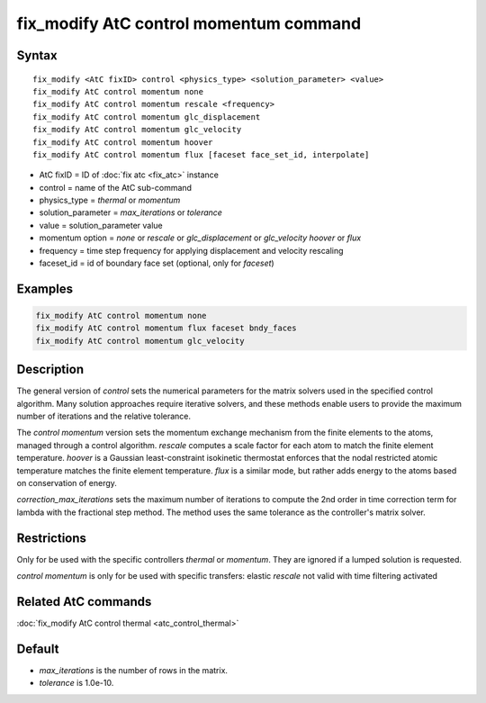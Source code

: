 .. index:: fix_modify AtC control momentum

fix_modify AtC control momentum command
=======================================

Syntax
""""""

.. parsed-literal::

   fix_modify <AtC fixID> control <physics_type> <solution_parameter> <value>
   fix_modify AtC control momentum none
   fix_modify AtC control momentum rescale <frequency>
   fix_modify AtC control momentum glc_displacement
   fix_modify AtC control momentum glc_velocity
   fix_modify AtC control momentum hoover
   fix_modify AtC control momentum flux [faceset face_set_id, interpolate]
   
* AtC fixID = ID of :doc:`fix atc <fix_atc>` instance
* control = name of the AtC sub-command
* physics_type = *thermal* or *momentum*
* solution_parameter = *max_iterations* or *tolerance*
* value = solution_parameter value
* momentum option = *none* or *rescale* or *glc_displacement* or *glc_velocity* *hoover* or *flux*
* frequency = time step frequency for applying displacement and velocity rescaling
* faceset_id = id of boundary face set (optional, only for *faceset*)


Examples
""""""""

.. code-block:: LAMMPS

   fix_modify AtC control momentum none
   fix_modify AtC control momentum flux faceset bndy_faces
   fix_modify AtC control momentum glc_velocity

Description
"""""""""""

The general version of *control* sets the numerical parameters for the
matrix solvers used in the specified control algorithm.  Many solution
approaches require iterative solvers, and these methods enable users to
provide the maximum number of iterations and the relative tolerance.

The *control momentum* version sets the momentum exchange mechanism from
the finite elements to the atoms, managed through a control algorithm.
*rescale* computes a scale factor for each atom to match the finite
element temperature.  *hoover* is a Gaussian least-constraint isokinetic
thermostat enforces that the nodal restricted atomic temperature matches
the finite element temperature.  *flux* is a similar mode, but rather
adds energy to the atoms based on conservation of energy.

*correction_max_iterations* sets the maximum number of iterations to
compute the 2nd order in time correction term for lambda with the
fractional step method. The method uses the same tolerance as the
controller's matrix solver.

Restrictions
""""""""""""

Only for be used with the specific controllers *thermal* or *momentum*.
They are ignored if a lumped solution is requested.

*control momentum* is only for be used with specific transfers: elastic
*rescale* not valid with time filtering activated

Related AtC commands
""""""""""""""""""""

:doc:`fix_modify AtC control thermal <atc_control_thermal>`

Default
"""""""

- *max_iterations* is the number of rows in the matrix.
- *tolerance* is 1.0e-10.
